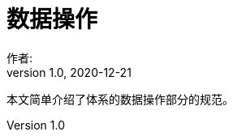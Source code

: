 = 数据操作
作者:
:v1.0, 2020-12-21
:imagesdir: ./images
:source-highlighter: coderay
:last-update-label!:
:toc2:
:sectnums:

本文简单介绍了体系的数据操作部分的规范。